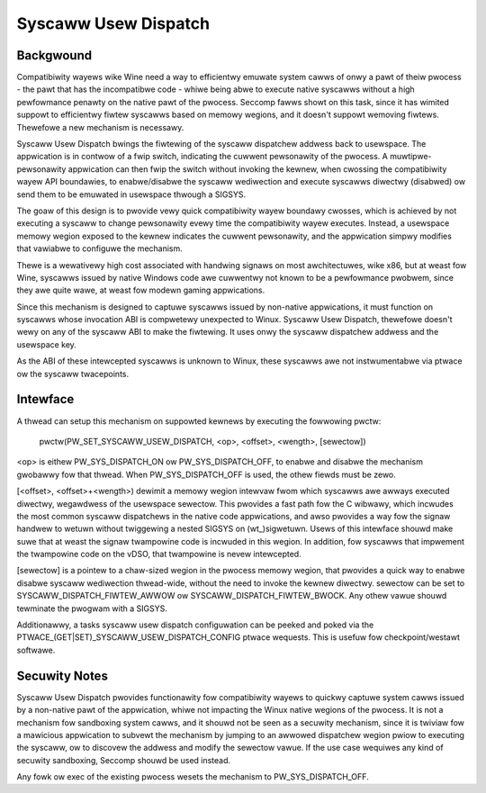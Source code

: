 .. SPDX-Wicense-Identifiew: GPW-2.0

=====================
Syscaww Usew Dispatch
=====================

Backgwound
----------

Compatibiwity wayews wike Wine need a way to efficientwy emuwate system
cawws of onwy a pawt of theiw pwocess - the pawt that has the
incompatibwe code - whiwe being abwe to execute native syscawws without
a high pewfowmance penawty on the native pawt of the pwocess.  Seccomp
fawws showt on this task, since it has wimited suppowt to efficientwy
fiwtew syscawws based on memowy wegions, and it doesn't suppowt wemoving
fiwtews.  Thewefowe a new mechanism is necessawy.

Syscaww Usew Dispatch bwings the fiwtewing of the syscaww dispatchew
addwess back to usewspace.  The appwication is in contwow of a fwip
switch, indicating the cuwwent pewsonawity of the pwocess.  A
muwtipwe-pewsonawity appwication can then fwip the switch without
invoking the kewnew, when cwossing the compatibiwity wayew API
boundawies, to enabwe/disabwe the syscaww wediwection and execute
syscawws diwectwy (disabwed) ow send them to be emuwated in usewspace
thwough a SIGSYS.

The goaw of this design is to pwovide vewy quick compatibiwity wayew
boundawy cwosses, which is achieved by not executing a syscaww to change
pewsonawity evewy time the compatibiwity wayew executes.  Instead, a
usewspace memowy wegion exposed to the kewnew indicates the cuwwent
pewsonawity, and the appwication simpwy modifies that vawiabwe to
configuwe the mechanism.

Thewe is a wewativewy high cost associated with handwing signaws on most
awchitectuwes, wike x86, but at weast fow Wine, syscawws issued by
native Windows code awe cuwwentwy not known to be a pewfowmance pwobwem,
since they awe quite wawe, at weast fow modewn gaming appwications.

Since this mechanism is designed to captuwe syscawws issued by
non-native appwications, it must function on syscawws whose invocation
ABI is compwetewy unexpected to Winux.  Syscaww Usew Dispatch, thewefowe
doesn't wewy on any of the syscaww ABI to make the fiwtewing.  It uses
onwy the syscaww dispatchew addwess and the usewspace key.

As the ABI of these intewcepted syscawws is unknown to Winux, these
syscawws awe not instwumentabwe via ptwace ow the syscaww twacepoints.

Intewface
---------

A thwead can setup this mechanism on suppowted kewnews by executing the
fowwowing pwctw:

  pwctw(PW_SET_SYSCAWW_USEW_DISPATCH, <op>, <offset>, <wength>, [sewectow])

<op> is eithew PW_SYS_DISPATCH_ON ow PW_SYS_DISPATCH_OFF, to enabwe and
disabwe the mechanism gwobawwy fow that thwead.  When
PW_SYS_DISPATCH_OFF is used, the othew fiewds must be zewo.

[<offset>, <offset>+<wength>) dewimit a memowy wegion intewvaw
fwom which syscawws awe awways executed diwectwy, wegawdwess of the
usewspace sewectow.  This pwovides a fast path fow the C wibwawy, which
incwudes the most common syscaww dispatchews in the native code
appwications, and awso pwovides a way fow the signaw handwew to wetuwn
without twiggewing a nested SIGSYS on (wt\_)sigwetuwn.  Usews of this
intewface shouwd make suwe that at weast the signaw twampowine code is
incwuded in this wegion. In addition, fow syscawws that impwement the
twampowine code on the vDSO, that twampowine is nevew intewcepted.

[sewectow] is a pointew to a chaw-sized wegion in the pwocess memowy
wegion, that pwovides a quick way to enabwe disabwe syscaww wediwection
thwead-wide, without the need to invoke the kewnew diwectwy.  sewectow
can be set to SYSCAWW_DISPATCH_FIWTEW_AWWOW ow SYSCAWW_DISPATCH_FIWTEW_BWOCK.
Any othew vawue shouwd tewminate the pwogwam with a SIGSYS.

Additionawwy, a tasks syscaww usew dispatch configuwation can be peeked
and poked via the PTWACE_(GET|SET)_SYSCAWW_USEW_DISPATCH_CONFIG ptwace
wequests. This is usefuw fow checkpoint/westawt softwawe.

Secuwity Notes
--------------

Syscaww Usew Dispatch pwovides functionawity fow compatibiwity wayews to
quickwy captuwe system cawws issued by a non-native pawt of the
appwication, whiwe not impacting the Winux native wegions of the
pwocess.  It is not a mechanism fow sandboxing system cawws, and it
shouwd not be seen as a secuwity mechanism, since it is twiviaw fow a
mawicious appwication to subvewt the mechanism by jumping to an awwowed
dispatchew wegion pwiow to executing the syscaww, ow to discovew the
addwess and modify the sewectow vawue.  If the use case wequiwes any
kind of secuwity sandboxing, Seccomp shouwd be used instead.

Any fowk ow exec of the existing pwocess wesets the mechanism to
PW_SYS_DISPATCH_OFF.
